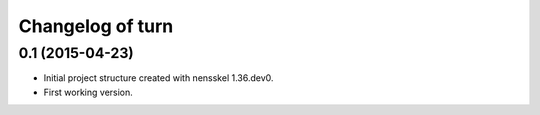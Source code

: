 Changelog of turn
===================================================


0.1 (2015-04-23)
----------------

- Initial project structure created with nensskel 1.36.dev0.

- First working version.
